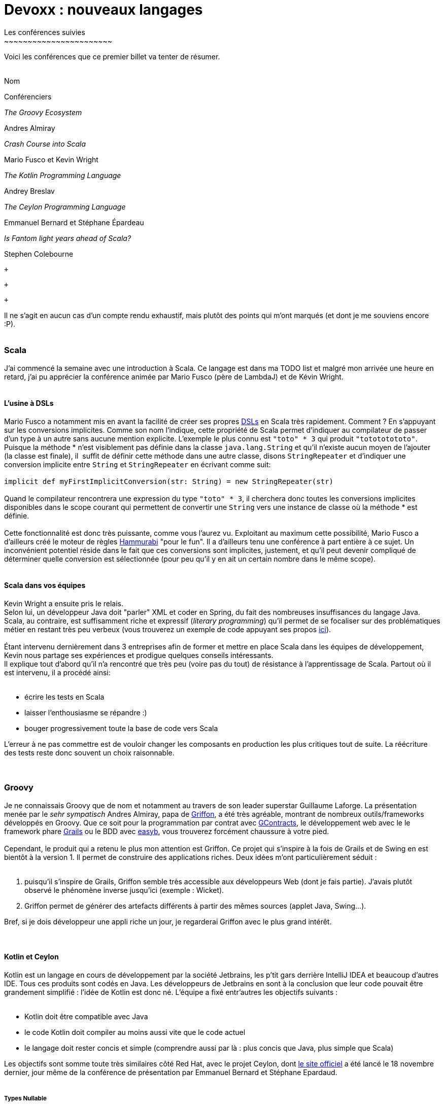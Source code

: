 # Devoxx : nouveaux langages
Les conférences suivies
~~~~~~~~~~~~~~~~~~~~~~~

Voici les conférences que ce premier billet va tenter de résumer. +
 +

Nom

Conférenciers

_The Groovy Ecosystem_

Andres Almiray

_Crash Course into Scala_

Mario Fusco et Kevin Wright

_The Kotlin Programming Language_

Andrey Breslav

_The Ceylon Programming Language_

Emmanuel Bernard et Stéphane Épardeau

_Is Fantom light years ahead of Scala?_

Stephen Colebourne

 +

 +

 +

Il ne s'agit en aucun cas d'un compte rendu exhaustif, mais plutôt des
points qui m'ont marqués (et dont je me souviens encore :P). +
 +

Scala
~~~~~

J'ai commencé la semaine avec une introduction à Scala. Ce langage est
dans ma TODO list et malgré mon arrivée une heure en retard, j'ai pu
apprécier la conférence animée par Mario Fusco (père de LambdaJ) et de
Kévin Wright. +
 +

L'usine à DSLs
^^^^^^^^^^^^^^

Mario Fusco a notamment mis en avant la facilité de créer ses propres
http://en.wikipedia.org/wiki/Domain-specific_language[DSLs] en Scala
très rapidement. Comment ? En s'appuyant sur les conversions implicites.
Comme son nom l'indique, cette propriété de Scala permet d'indiquer au
compilateur de passer d'un type à un autre sans aucune mention
explicite. L'exemple le plus connu est `"toto" * 3` qui produit
`"totototototo"`. +
Puisque la méthode * n'est visiblement pas définie dans la classe
`java.lang.String` et qu'il n'existe aucun moyen de l'ajouter (la classe
est finale), il  suffit de définir cette méthode dans une autre classe,
disons `StringRepeater` et d'indiquer une conversion implicite entre
`String` et `StringRepeater` en écrivant comme suit: +
 +
`implicit def myFirstImplicitConversion(str: String) = new StringRepeater(str)` +
 +
Quand le compilateur rencontrera une expression du type `"toto" * 3`, il
cherchera donc toutes les conversions implicites disponibles dans le
scope courant qui permettent de convertir une `String` vers une instance
de classe où la méthode * est définie. +
 +
Cette fonctionnalité est donc très puissante, comme vous l'aurez vu.
Exploitant au maximum cette possibilité, Mario Fusco a d'ailleurs créé
le moteur de règles http://code.google.com/p/hammurabi/[Hammurabi] "pour
le fun". Il a d'ailleurs tenu une conférence à part entière à ce sujet.
Un inconvénient potentiel réside dans le fait que ces conversions sont
implicites, justement, et qu'il peut devenir compliqué de déterminer
quelle conversion est sélectionnée (pour peu qu'il y en ait un certain
nombre dans le même scope). +
 +

Scala dans vos équipes
^^^^^^^^^^^^^^^^^^^^^^

Kevin Wright a ensuite pris le relais. +
Selon lui, un développeur Java doit "parler" XML et coder en Spring, du
fait des nombreuses insuffisances du langage Java. +
Scala, au contraire, est suffisamment riche et expressif (__literary
programming__) qu'il permet de se focaliser sur des problématiques
métier en restant très peu verbeux (vous trouverez un exemple de code
appuyant ses propos https://gist.github.com/1262988[ici]). +
 +
Étant intervenu dernièrement dans 3 entreprises afin de former et mettre
en place Scala dans les équipes de développement, Kevin nous partage ses
expériences et prodigue quelques conseils intéressants. +
Il explique tout d'abord qu'il n'a rencontré que très peu (voire pas du
tout) de résistance à l'apprentissage de Scala. Partout où il est
intervenu, il a procédé ainsi: +
 +

* écrire les tests en Scala
* laisser l'enthousiasme se répandre :)
* bouger progressivement toute la base de code vers Scala

L'erreur à ne pas commettre est de vouloir changer les composants en
production les plus critiques tout de suite. La réécriture des tests
reste donc souvent un choix raisonnable. +
 +
 +

Groovy
~~~~~~

Je ne connaissais Groovy que de nom et notamment au travers de son
leader superstar Guillaume Laforge. La présentation menée par le _sehr
sympatisch_ Andres Almiray, papa de
http://griffon.codehaus.org/[Griffon], a été très agréable, montrant de
nombreux outils/frameworks développés en Groovy. Que ce soit pour la
programmation par contrat avec
https://github.com/andresteingress/gcontracts/wiki/[GContracts], le
développement web avec le le framework phare http://grails.org/[Grails]
ou le BDD avec http://www.easyb.org/[easyb], vous trouverez forcément
chaussure à votre pied. +
 +
Cependant, le produit qui a retenu le plus mon attention est Griffon. Ce
projet qui s'inspire à la fois de Grails et de Swing en est bientôt à la
version 1. Il permet de construire des applications riches. Deux idées
m'ont particulièrement séduit : +
 +

1.  puisqu'il s'inspire de Grails, Griffon semble très accessible aux
développeurs Web (dont je fais partie). J'avais plutôt observé le
phénomène inverse jusqu'ici (exemple : Wicket).
2.  Griffon permet de générer des artefacts différents à partir des
mêmes sources (applet Java, Swing...).

Bref, si je dois développeur une appli riche un jour, je regarderai
Griffon avec le plus grand intérêt. +
 +
 +

Kotlin et Ceylon
^^^^^^^^^^^^^^^^

Kotlin est un langage en cours de développement par la société
Jetbrains, les p'tit gars derrière IntelliJ IDEA et beaucoup d'autres
IDE. Tous ces produits sont codés en Java. Les développeurs de Jetbrains
en sont à la conclusion que leur code pouvait être grandement simplifié
: l'idée de Kotlin est donc né. L'équipe a fixé entr'autres les
objectifs suivants : +
 +

* Kotlin doit être compatible avec Java
* le code Kotlin doit compiler au moins aussi vite que le code actuel
* le langage doit rester concis et simple (comprendre aussi par là :
plus concis que Java, plus simple que Scala)

Les objectifs sont somme toute très similaires côté Red Hat, avec le
projet Ceylon, dont http://www.ceylon-lang.org/[le site officiel] a été
lancé le 18 novembre dernier, jour même de la conférence de présentation
par Emmanuel Bernard et Stéphane Epardaud. +
 +

Types Nullable
++++++++++++++

Parmi les points communs, on recensera les types __Nullable__. En effet,
que ce soit en Ceylon : +
 +
`String myString = null` +
 +
ou en Kotlin : +
 +
`var myString: String = null` +
 +
ces deux exemples de code ne compileront pas. La valeur `null` n'existe
que pour un seul type (`Nothing` en Ceylon). Pour y remédier, il
"suffit" de modifier le type déclaré à `String?` (équivalent à
`String|Nothing` en Ceylon - ici un type union : `String` OU
`Nothing`). +
 +
Encore plus fort, les deux compilateurs sont assez intelligents pour
affiner le type d'une variable selon les tests qui ont été effectués en
préalable. Un premier exemple avec Ceylon : +
 +
`void doSomething(String? arg) {   //print (arg.length); // wouldn't compile as arg could be null, the expression could throw an NPE   if (exists arg) {       print (arg.length); // compiles given arg cannot be null after this test   }}` +
 +
À la ligne 4 de l'exemple ci-dessus, `arg` n'est plus de type
`String|Nothing` mais bien de type `String` seulement. +
Plus concisément (en Kotlin cette fois-ci): +
 +
`print(myString?.length())` +
 +
Ici, si `myString` est `null`, alors l'expression sera directement
évaluée comme étant `null`, sinon l'expression `myString.length` sera
évaluée. Notez que cette syntaxe se retrouve aussi en Fantom. +
 +
Pour résumer : une défaite pour les NPE, une victoire pour les amoureux
de Mark Question. +
 +

Classes et héritage
+++++++++++++++++++

Une classe en Kotlin ou en Ceylon définit à la fois un type mais aussi
un constructeur. En Ceylon : +
 +
`shared class Counter(Natural initialValue=0) {    value count = initialValue;}` +
 +
Comme vous vous en doutez, `shared` en Ceylon s'apparente à `public` en
Java. Pour être précis, Ceylon n'a que deux niveaux de visibilités. La
classe `Counter` définit un constructeur qui prend un argument de type
`Natural` dont la valeur par défaut est 0, lequel initialise la
propriété `count`. En Ceylon, il n'est possible de définir qu'un seul
constructeur et bannit l'overloading de manière générale, le système de
valeur par défaut permet de compenser une écrasante majorité de ses cas
d'usage (dixit les messieurs de Ceylon, de Kotlin et même de Fantom,
hein...). +
 +
Notez aussi que les deux langages supportent les propriétés (dites donc
adieu aux innombrables getters et setters qui jonchent vos classes
Java). +
 +
Plus intéressant, l'héritage en Ceylon comme en Kotlin est un petit peu
plus avancé qu'en Java puisqu'il permet l'héritage multiple de
http://en.wikipedia.org/wiki/Mixin[mixins]. Pour faire simple, il est
possible de définir des implémentations par défaut dans les
interfaces/traits (__defender methods__, __virtual extension method__,
...). J'y reviendrais plus en détails, cher lecteur, dans un prochain
billet, puisque notre maître à tous, j'ai nommé Brian Goetz, a
précisément abordé ce thème pendant la conférence *"Language /
co-evolution in Java SE 8"* auquel j'ai eu le plaisir d'assister. +
 +
Un exemple d'héritage multiple en Kotlin : +
 +
`open class Base {     virtual fun v() {}     fun nv() {} }open class Base2()class Derived() : Base2, Base {     override fun v() {} }` +
 +
On apprécie l'absence totale d'ambiguïté du code précédent. En effet, en
Kotlin, toute classe non `open` est finale (immutabilité renforcée),
tout membre overridable doit être déclaré `virtual` (s'il est déjà
`abstract`, la mention de `virtual` devient redondante donc
facultative). +
 +
Mais qui dit héritage multiple dit "__how the f*ck are you gonna handle
the http://en.wikipedia.org/wiki/Diamond_problem[Diamond Problem]?__"
(exemple repris de la
http://confluence.jetbrains.net/display/Kotlin/Classes+and+Inheritance[doc
officielle] de Kotlin) : +
 +
`open class A(virtual var v : int) open class B(v : Int) : A(v) open class C(v : Int) : A(v) class D(v : Int) : B(v), C(v) fun main(args : Array<String>) {     val d = D(10)     d.v = 5     print(d.v) }` +
 +
Ici, le compilateur se plaindra du fait qu'il ne peut déterminer de quel
_getter_ hérite le _getter_ implicite de la propriété `v` dans D. Afin
de résoudre le problème, il est nécessaire de redéfinir la propriété `v`
explicitement dans D de la façon suivante : +
 +
`class D(v : Int) : B(v), C(v) {     override var v : Int     get() = super<B>.v     set(value) { super<B>.v = value } }` +
 +
Par corollaire, le _setter_ de D pourrait hériter du _setter_ de B et le
_getter_ de celui de C (ça va donner lieu à des _Kotlin puzzlers_ bien
sympa, je le sens). +
 +

Alors, Kotlin ou Ceylon ?
+++++++++++++++++++++++++

Sachez que je suis loin d'avoir couvert les possibilités offertes par
ces deux langages : jetez un oeil aux documentations officielles par
vous-mêmes. +
Ce qui m'a plu chez Kotlin est le support multi-IDE (Eclipse, IntelliJ)
et la réutilisation maximale des mots clefs Java. +
 +
Côté Ceylon, j'ai particulièrement apprécié le côté ouvert du projet,
chacun peut contribuer (les tâches les plus faciles sont gardées
ouvertes un peu plus longtemps afin de laisser leur chance aux nouveaux
venus), toutes les sources (site web compris) sont hébergées sur
Github. +
 +
 +

Fantom
~~~~~~

Je n'ai assisté qu'à une partie de la conférence animée par Stephan
Colebourne, créateur de http://joda-time.sourceforge.net/[Joda-Time].
_"Is Fantom light years ahead of Scala?"_ se voulait très provocateur.
Comme vous l'aurez deviné, Stephen n'aime pas Scala, qu'il trouve
beaucoup trop complexe. Vous trouverez d'ailleurs
http://blog.joda.org/2011/11/scala-feels-like-ejb-2-and-other.html[une
récente publication] de sa part où il énumère un certain nombre
d'arguments et de ressentis qui le pousse à préférer d'autres langages
que celui-ci. +
 +
Mais revenons-en à http://fantom.org/[Fantom]. +
À la fois orienté objet et fonctionnel, Fantom embarque la notion de
__pod__, a.k.a. modules (prévu en Java pour la release du JDK8, par le
projet Jigsaw, lequel a fait l'objet d'une conférence à part entière par
Mark Reinhold). +
 +
Un _pod_ est : +

* le niveau hiérarchique le plus élevé (un pod contient des _types_ -
classe ou mixin, un type contient des _slots_ - méthode ou champ) ;
* l'unité de compilation en Fantom : une classe ne peut se compiler,
seul le pod auquel elle appartient peut l'être ;
* le nom d'un _pod_ est globalement unique, comporte le VCS utilisé et
le numéro de version

Ainsi, pas besoin de librairie tierce "à la Maven", le langage comporte
déjà tout ce qu'il faut. Contrairement à Kotlin et Ceylon, Fantom est
déjà relativement mature et dispose d'une API assez conséquente. +
 +
Le reproche que je pourrais apporter au langage est l'apport un peu trop
conséquent, à mon goût, de nouveaux termes techniques (pourquoi utiliser
le terme pod plutôt que module par exemple ?). +
 +

Conclusions intermédiaires
~~~~~~~~~~~~~~~~~~~~~~~~~~

J'ai vraiment apprécié cette _track_ "Nouveaux langages", laquelle m'a
permis d'apprendre de nombreux concepts (mixins, nullable ...) et de
comprendre un peu mieux les motivations et aussi les difficultés
rencontrées par les créateurs de nouveaux langages. +
 +
Fantom, Ceylon et Kotlin ont de nombreuses similarités mais Scala reste
malgré tout le langage que j'apprendrai avant tout :) +
